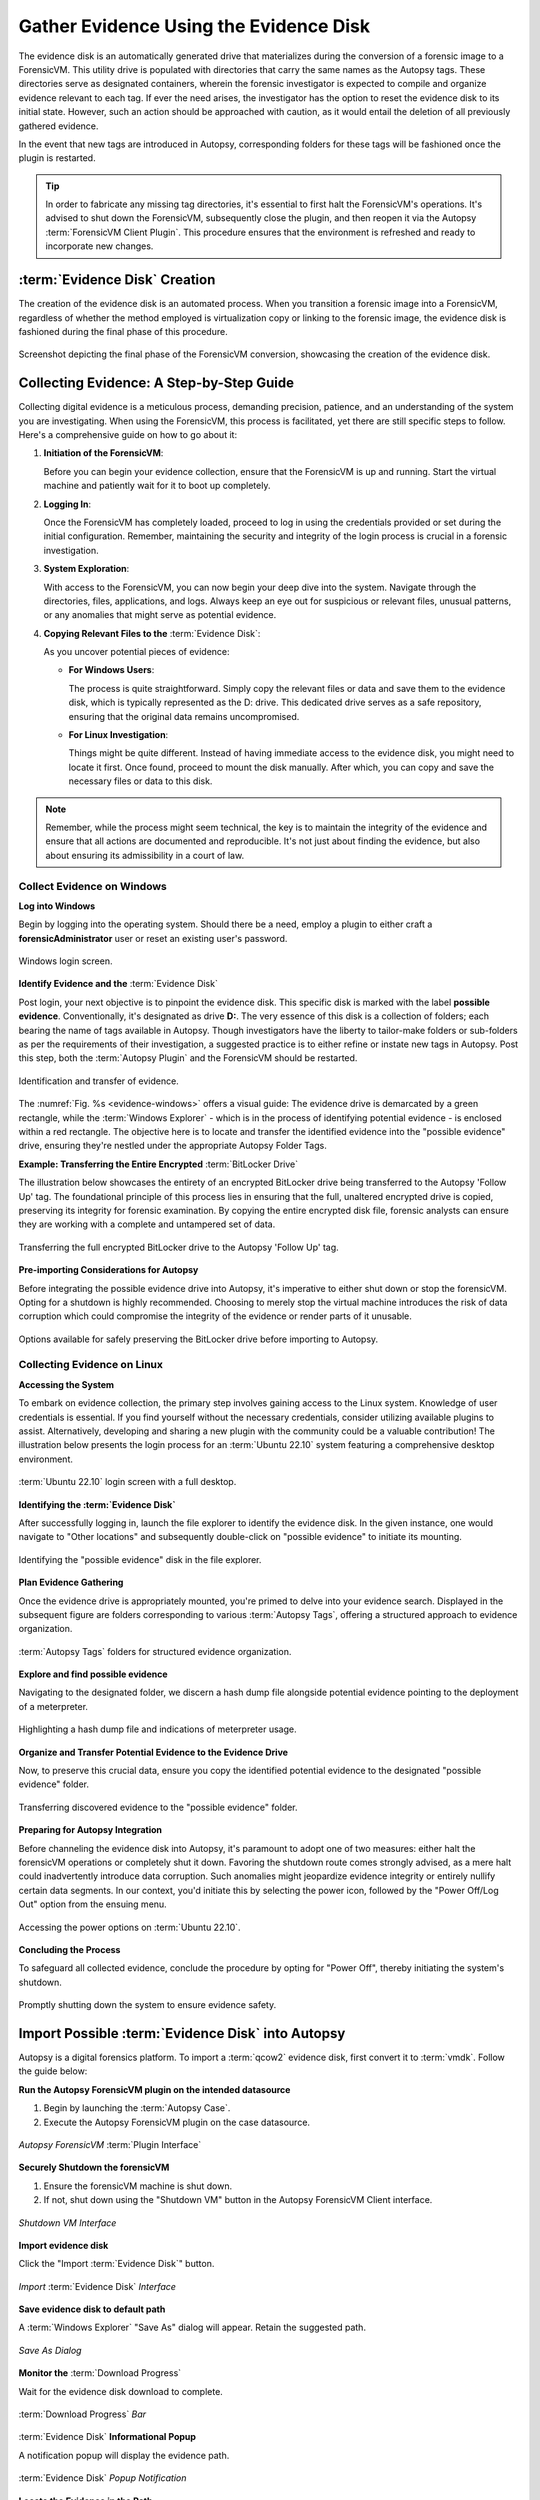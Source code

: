 Gather Evidence Using the Evidence Disk
========================================

The evidence disk is an automatically generated drive that materializes during the conversion of a forensic image to a ForensicVM. This utility drive is populated with directories that carry the same names as the Autopsy tags. These directories serve as designated containers, wherein the forensic investigator is expected to compile and organize evidence relevant to each tag. If ever the need arises, the investigator has the option to reset the evidence disk to its initial state. However, such an action should be approached with caution, as it would entail the deletion of all previously gathered evidence.

In the event that new tags are introduced in Autopsy, corresponding folders for these tags will be fashioned once the plugin is restarted.

.. tip::
   In order to fabricate any missing tag directories, it's essential to first halt the ForensicVM's operations. It's advised to shut down the ForensicVM, subsequently close the plugin, and then reopen it via the Autopsy :term:`ForensicVM Client Plugin`. This procedure ensures that the environment is refreshed and ready to incorporate new changes.


:term:`Evidence Disk` Creation
--------------------------------

The creation of the evidence disk is an automated process. When you transition a forensic image into a ForensicVM, regardless of whether the method employed is virtualization copy or linking to the forensic image, the evidence disk is fashioned during the final phase of this procedure.

.. raw:: latex

   \FloatBarrier

.. figure:: img/evidence_disk_0001.jpg
   :alt: :term:`Evidence Disk` Creation Process
   :align: center
   :width: 600px

   Screenshot depicting the final phase of the ForensicVM conversion, showcasing the creation of the evidence disk.

.. raw:: latex

   \FloatBarrier

Collecting Evidence: A Step-by-Step Guide
------------------------------------------

Collecting digital evidence is a meticulous process, demanding precision, patience, and an understanding of the system you are investigating. When using the ForensicVM, this process is facilitated, yet there are still specific steps to follow. Here's a comprehensive guide on how to go about it:

1. **Initiation of the ForensicVM**:

   Before you can begin your evidence collection, ensure that the ForensicVM is up and running. Start the virtual machine and patiently wait for it to boot up completely.

2. **Logging In**:

   Once the ForensicVM has completely loaded, proceed to log in using the credentials provided or set during the initial configuration. Remember, maintaining the security and integrity of the login process is crucial in a forensic investigation.

3. **System Exploration**:

   With access to the ForensicVM, you can now begin your deep dive into the system. Navigate through the directories, files, applications, and logs. Always keep an eye out for suspicious or relevant files, unusual patterns, or any anomalies that might serve as potential evidence.

4. **Copying Relevant Files to the** :term:`Evidence Disk`:

   As you uncover potential pieces of evidence:

   - **For Windows Users**:
     
     The process is quite straightforward. Simply copy the relevant files or data and save them to the evidence disk, which is typically represented as the D: drive. This dedicated drive serves as a safe repository, ensuring that the original data remains uncompromised.
     
   - **For Linux Investigation**:
     
     Things might be quite different. Instead of having immediate access to the evidence disk, you might need to locate it first. Once found, proceed to mount the disk manually. After which, you can copy and save the necessary files or data to this disk.

.. note::
   Remember, while the process might seem technical, the key is to maintain the integrity of the evidence and ensure that all actions are documented and reproducible. It's not just about finding the evidence, but also about ensuring its admissibility in a court of law.

Collect Evidence on Windows
***************************

**Log into Windows**

Begin by logging into the operating system. Should there be a need, employ a plugin to either craft a **forensicAdministrator** user or reset an existing user's password.

.. raw:: latex

   \FloatBarrier

.. figure:: img/evidence_disk_0002.jpg
   :alt: Login screen
   :align: center
   :width: 600px

   Windows login screen.

.. raw:: latex

   \FloatBarrier

**Identify Evidence and the** :term:`Evidence Disk`

Post login, your next objective is to pinpoint the evidence disk. This specific disk is marked with the label **possible evidence**. Conventionally, it's designated as drive **D:**. The very essence of this disk is a collection of folders; each bearing the name of tags available in Autopsy. Though investigators have the liberty to tailor-make folders or sub-folders as per the requirements of their investigation, a suggested practice is to either refine or instate new tags in Autopsy. Post this step, both the :term:`Autopsy Plugin` and the ForensicVM should be restarted.

.. raw:: latex

   \FloatBarrier

.. figure:: img/evidence_disk_0003.jpg
   :alt: Locating evidence
   :align: center
   :name: evidence-windows
   :width: 600px

   Identification and transfer of evidence.

.. raw:: latex

   \FloatBarrier

The :numref:`Fig. %s <evidence-windows>` offers a visual guide: The evidence drive is demarcated by a green rectangle, while the :term:`Windows Explorer` - which is in the process of identifying potential evidence - is enclosed within a red rectangle. The objective here is to locate and transfer the identified evidence into the "possible evidence" drive, ensuring they're nestled under the appropriate Autopsy Folder Tags.

**Example: Transferring the Entire Encrypted** :term:`BitLocker Drive`

The illustration below showcases the entirety of an encrypted BitLocker drive being transferred to the Autopsy 'Follow Up' tag. The foundational principle of this process lies in ensuring that the full, unaltered encrypted drive is copied, preserving its integrity for forensic examination. By copying the entire encrypted disk file, forensic analysts can ensure they are working with a complete and untampered set of data.

.. raw:: latex

   \FloatBarrier

.. figure:: img/evidence_disk_0004.jpg
   :alt: Entire encrypted BitLocker drive being transferred
   :align: center
   :width: 600px

   Transferring the full encrypted BitLocker drive to the Autopsy 'Follow Up' tag.

.. raw:: latex

   \FloatBarrier

**Pre-importing Considerations for Autopsy**

Before integrating the possible evidence drive into Autopsy, it's imperative to either shut down or stop the forensicVM. Opting for a shutdown is highly recommended. Choosing to merely stop the virtual machine introduces the risk of data corruption which could compromise the integrity of the evidence or render parts of it unusable.

.. raw:: latex

   \FloatBarrier

.. figure:: img/evidence_disk_0005.jpg
   :alt: Shutdown or stop options
   :align: center
   :width: 600px

   Options available for safely preserving the BitLocker drive before importing to Autopsy.


.. raw:: latex

   \FloatBarrier

Collecting Evidence on Linux
*****************************

**Accessing the System**

To embark on evidence collection, the primary step involves gaining access to the Linux system. Knowledge of user credentials is essential. If you find yourself without the necessary credentials, consider utilizing available plugins to assist. Alternatively, developing and sharing a new plugin with the community could be a valuable contribution! The illustration below presents the login process for an :term:`Ubuntu 22.10` system featuring a comprehensive desktop environment.


.. raw:: latex

   \FloatBarrier

.. figure:: img/evidence_disk_0006.jpg
   :alt: :term:`Ubuntu 22.10` login screen
   :align: center
   :width: 600px

   :term:`Ubuntu 22.10` login screen with a full desktop.

.. raw:: latex

   \FloatBarrier

**Identifying the :term:`Evidence Disk`**

After successfully logging in, launch the file explorer to identify the evidence disk. In the given instance, one would navigate to "Other locations" and subsequently double-click on "possible evidence" to initiate its mounting.

.. raw:: latex

   \FloatBarrier

.. figure:: img/evidence_disk_0007.jpg
   :alt: Navigating to 'Other locations' in file explorer
   :align: center
   :width: 600px

   Identifying the "possible evidence" disk in the file explorer.

.. raw:: latex

   \FloatBarrier

**Plan Evidence Gathering**

Once the evidence drive is appropriately mounted, you're primed to delve into your evidence search. Displayed in the subsequent figure are folders corresponding to various :term:`Autopsy Tags`, offering a structured approach to evidence organization.

.. raw:: latex

   \FloatBarrier

.. figure:: img/evidence_disk_0008.jpg
   :alt: :term:`Autopsy Tags` folders
   :align: center
   :width: 600px

   :term:`Autopsy Tags` folders for structured evidence organization.

.. raw:: latex

   \FloatBarrier

**Explore and find possible evidence**

Navigating to the designated folder, we discern a hash dump file alongside potential evidence pointing to the deployment of a meterpreter.

.. raw:: latex

   \FloatBarrier

.. figure:: img/evidence_disk_0009.jpg
   :alt: Identifying potential evidence
   :align: center
   :width: 600px

   Highlighting a hash dump file and indications of meterpreter usage.

.. raw:: latex

   \FloatBarrier


**Organize and Transfer Potential Evidence to the Evidence Drive**

Now, to preserve this crucial data, ensure you copy the identified potential evidence to the designated "possible evidence" folder.

.. raw:: latex

   \FloatBarrier

.. figure:: img/evidence_disk_0010.jpg
   :alt: Transferring evidence to the 'possible evidence' folder
   :align: center
   :width: 600px

   Transferring discovered evidence to the "possible evidence" folder.

.. raw:: latex

   \FloatBarrier


**Preparing for Autopsy Integration**

Before channeling the evidence disk into Autopsy, it's paramount to adopt one of two measures: either halt the forensicVM operations or completely shut it down. Favoring the shutdown route comes strongly advised, as a mere halt could inadvertently introduce data corruption. Such anomalies might jeopardize evidence integrity or entirely nullify certain data segments. In our context, you'd initiate this by selecting the power icon, followed by the "Power Off/Log Out" option from the ensuing menu.

.. raw:: latex

   \FloatBarrier

.. figure:: img/evidence_disk_0011.jpg
   :alt: Navigating to the power options
   :align: center
   :width: 600px

   Accessing the power options on :term:`Ubuntu 22.10`.

.. raw:: latex

   \FloatBarrier

**Concluding the Process**

To safeguard all collected evidence, conclude the procedure by opting for "Power Off", thereby initiating the system's shutdown.

.. raw:: latex

   \FloatBarrier

.. figure:: img/evidence_disk_0012.jpg
   :alt: Powering off the system
   :align: center
   :width: 600px

   Promptly shutting down the system to ensure evidence safety.

.. raw:: latex

   \FloatBarrier

.. _Import evidence disk:

Import Possible :term:`Evidence Disk` into Autopsy
----------------------------------------------------

Autopsy is a digital forensics platform. To import a :term:`qcow2` evidence disk, first convert it to :term:`vmdk`. Follow the guide below:

**Run the Autopsy ForensicVM plugin on the intended datasource**

#. Begin by launching the :term:`Autopsy Case`.
#. Execute the Autopsy ForensicVM plugin on the case datasource.

.. raw:: latex

   \FloatBarrier

.. figure:: img/evidence_disk_0013.jpg
   :alt: Autopsy ForensicVM :term:`Plugin Interface`
   :align: center
   :width: 600px
   
   *Autopsy ForensicVM* :term:`Plugin Interface`

.. raw:: latex

   \FloatBarrier

**Securely Shutdown the forensicVM**

#. Ensure the forensicVM machine is shut down. 
#. If not, shut down using the "Shutdown VM" button in the Autopsy ForensicVM Client interface.

.. raw:: latex

   \FloatBarrier

.. figure:: img/evidence_disk_0014.jpg
   :alt: Shutdown VM Interface
   :align: center
   :width: 600px

   *Shutdown VM Interface*

.. raw:: latex

   \FloatBarrier

**Import evidence disk**

Click the "Import :term:`Evidence Disk`" button.

.. raw:: latex

   \FloatBarrier

.. figure:: img/evidence_disk_0015.jpg
   :alt: Import :term:`Evidence Disk` Interface
   :align: center
   :width: 600px

   *Import* :term:`Evidence Disk` *Interface*

.. raw:: latex

   \FloatBarrier

**Save evidence disk to default path**

A :term:`Windows Explorer` "Save As" dialog will appear. Retain the suggested path.

.. raw:: latex

   \FloatBarrier

.. figure:: img/evidence_disk_0016.jpg
   :alt: Save As Dialog
   :align: center
   :width: 600px

   *Save As Dialog*

.. raw:: latex

   \FloatBarrier

**Monitor the** :term:`Download Progress`

Wait for the evidence disk download to complete.

.. raw:: latex

   \FloatBarrier

.. figure:: img/evidence_disk_0017.jpg
   :alt: :term:`Download Progress` Bar
   :align: center

   :term:`Download Progress` *Bar*

.. raw:: latex

   \FloatBarrier

:term:`Evidence Disk` **Informational Popup**

A notification popup will display the evidence path.

.. raw:: latex

   \FloatBarrier

.. figure:: img/evidence_disk_0018.jpg
   :alt: :term:`Evidence Disk` Popup Notification
   :align: center
   :width: 600px

   :term:`Evidence Disk` *Popup Notification*

.. raw:: latex

   \FloatBarrier

**Locate the Evidence in the Path**

:term:`Windows Explorer` will display the evidence.:term:`vmdk` path. Copy this path.

.. raw:: latex

   \FloatBarrier

.. figure:: img/evidence_disk_0019.jpg
   :alt: Evidence.:term:`vmdk` in :term:`Windows Explorer`
   :align: center
   :width: 600px

   *Evidence.*:term:`vmdk` *in* :term:`Windows Explorer`

.. raw:: latex

   \FloatBarrier

**Copy evidence disk path**

Hold Shift, right-click on evidence.:term:`vmdk`, and select "Copy as path".

.. raw:: latex

   \FloatBarrier

.. figure:: img/evidence_disk_0020.jpg
   :alt: Copying evidence.:term:`vmdk` Path
   :align: center
   :width: 600px

   *Copying evidence.*:term:`vmdk` *Path*

.. raw:: latex

   \FloatBarrier

**Integrate a New :term:`Data Source` in Autopsy Software**

Click "Add :term:`Data Source`" in Autopsy.

.. raw:: latex

   \FloatBarrier

.. figure:: img/evidence_disk_0021.jpg
   :alt: Add :term:`Data Source` Option in Autopsy
   :align: center
   :width: 600px

   *Add :term:`Data Source` Option in Autopsy*

.. raw:: latex

   \FloatBarrier

**Select the Appropriate Host**

Select the same host when importing the evidence disk.

.. raw:: latex

   \FloatBarrier

.. figure:: img/evidence_disk_0022.jpg
   :alt: Selecting Host in Autopsy
   :align: center
   :width: 600px

   *Selecting Host in Autopsy*

.. raw:: latex

   \FloatBarrier

**Specify :term:`Data Source` Type as :term:`VM Image`**

Choose ":term:`Disk Image or VM File`" as the data source type.

.. raw:: latex

   \FloatBarrier

.. figure:: img/evidence_disk_0023.jpg
   :alt: Selecting :term:`Data Source` Type in Autopsy
   :align: center
   :width: 600px

   Selecting :term:`Data Source` *Type in Autopsy*

.. raw:: latex

   \FloatBarrier

**Enter the previously copied evidence.**:term:`vmdk` **path**

Paste the evidence.:term:`vmdk` path and set the "Time zone".

.. raw:: latex

   \FloatBarrier

.. figure:: img/evidence_disk_0024.jpg
   :alt: Inputting evidence.:term:`vmdk` Path in Autopsy
   :align: center
   :width: 600px

   *Inputting evidence.*:term:`vmdk` *Path in Autopsy*

.. raw:: latex

   \FloatBarrier

**Deselect All Plugins**

Deselect all plugins and click "Next".

.. raw:: latex

   \FloatBarrier

.. figure:: img/evidence_disk_0025.jpg
   :alt: Deselecting Plugins in Autopsy
   :align: center
   :width: 600px

   *Deselecting Plugins in Autopsy*

.. raw:: latex

   \FloatBarrier

**Conclude the** :term:`Data Source` **Addition**

Click "Finish".

.. raw:: latex

   \FloatBarrier

.. figure:: img/evidence_disk_0026.jpg
   :alt: Finish Button in Autopsy
   :align: center
   :width: 600px

   *Finish Button in Autopsy*

.. raw:: latex

   \FloatBarrier

**Locate and Label Potential Evidence**

Navigate to each folder and assign the "Notable Item" tag.

.. raw:: latex

   \FloatBarrier

.. figure:: img/evidence_disk_0027.jpg
   :alt: :term:`Tagging` Evidence in Autopsy
   :align: center
   :width: 600px

   :term:`Tagging` *Evidence in Autopsy*

.. raw:: latex

   \FloatBarrier

**Evidence Successfully Tagged**

Tagged evidence will be highlighted.

.. raw:: latex

   \FloatBarrier

.. figure:: img/evidence_disk_0028.jpg
   :alt: Tagged Evidence Display in Autopsy
   :align: center
   :width: 600px

   *Tagged Evidence Display in Autopsy*

.. raw:: latex

   \FloatBarrier


Update :term:`Evidence Disk` Tags
----------------------------------

During the course of a forensic investigation, there may be instances when you need to append additional tags. Ensuring that the "possible evidence disk" reflects these changes is crucial. The following steps guide you on making sure the tag folders are created on the evidence disk:

**Add a New Tag to Autopsy**

1. Navigate to the desired file in Autopsy.
2. Right-click on the file.
3. From the context menu, hover over "Add file tag".
4. Select the last sub-menu option "New tag...".

.. raw:: latex

   \FloatBarrier

.. figure:: img/evidence_disk_0029.jpg
   :alt: Adding New Tag in Autopsy
   :align: center
   :width: 600px

   *Adding New Tag in Autopsy*

.. raw:: latex

   \FloatBarrier

**Define the New Tag Name and Type**

1. Input the desired "Tag Name".
2. If the new tag denotes something significant or noteworthy, ensure to check the box labeled "Tag indicates item is notable".

.. raw:: latex

   \FloatBarrier

.. figure:: img/evidence_disk_0030.jpg
   :alt: Defining New Tag Name and Type in Autopsy
   :align: center

   *Defining New Tag Name and Type in Autopsy*

.. raw:: latex

   \FloatBarrier

**Initiate** :term:`Ingest Modules`

1. Right-click within Autopsy.
2. Select "Run :term:`Ingest Modules`" from the dropdown menu.

.. raw:: latex

   \FloatBarrier

.. figure:: img/evidence_disk_0031.jpg
   :alt: Running :term:`Ingest Modules` in Autopsy
   :align: center

   *Running* :term:`Ingest Modules` *in Autopsy*

.. raw:: latex

   \FloatBarrier

**Activate the ForensicVM Client** :term:`Python` **Plugin**

1. Deselect all plugins within Autopsy.
2. Specifically select the "ForensicVM Client" plugin.
3. Click on "Finish".

.. raw:: latex

   \FloatBarrier

.. figure:: img/evidence_disk_0032.jpg
   :alt: Selecting the :term:`ForensicVM Client Plugin` in Autopsy
   :align: center
   :width: 600px

   *Selecting the* :term:`ForensicVM Client Plugin` *in Autopsy*

.. raw:: latex

   \FloatBarrier

**Boot up the ForensicVM**

Start the forensicVM system.

.. raw:: latex

   \FloatBarrier

.. figure:: img/evidence_disk_0033.jpg
   :alt: Starting the ForensicVM System
   :align: center
   :width: 600px

   *Starting the ForensicVM System*

.. raw:: latex

   \FloatBarrier

**Access the ForensicVM Interface**

Click on "Open ForensicVM".

.. raw:: latex

   \FloatBarrier

.. figure:: img/evidence_disk_0034.jpg
   :alt: Accessing the ForensicVM Interface
   :align: center
   :width: 600px

   *Accessing the ForensicVM Interface*

.. raw:: latex

   \FloatBarrier

**Identify the New Folder Tag**

Log into the forensicVM and identify the freshly generated tag folder.

.. raw:: latex

   \FloatBarrier

.. figure:: img/evidence_disk_0035.jpg
   :alt: Identify the New Folder Tag
   :align: center
   :width: 600px

   *Identify the New Folder Tag*

.. raw:: latex

   \FloatBarrier

.. tip::

   For users operating on Windows versions later than 8: If the evidence folder is elusive, ensure Windows is not in hibernation instead of being completely shut down. To bypass this, while shutting down the forensicVM, hold down the [Shift] key on your keyboard. This ensures the hibernation file is removed and the drive is primed to receive instructions. You can then retry the procedure.


Recreate :term:`Evidence Disk`
-----------------------

.. danger::

   Opting for this action will irrevocably erase all data on the evidence disk! Data recovery will not be possible afterward. Prior to initiating this, ensure to follow the guidelines to `Import evidence disk`_.

**Safely Shut Down Windows**

To ensure that the evidence.:term:`vmdk` disk is unlocked, shut down Windows while pressing and holding the [Shift] key. This action ensures the hibernation file is deleted.

.. raw:: latex

   \FloatBarrier

.. figure:: img/evidence_disk_0036.jpg
   :alt: Safely Shutting Down Windows
   :align: center
   :width: 600px

   *Safely Shutting Down Windows*

.. raw:: latex

   \FloatBarrier

**Initiate** :term:`Evidence Disk` **Recreation**

Once the machine is completely shut down, press the "Recreate :term:`Evidence Disk`" button found on the Autopsy :term:`ForensicVM Client Plugin` interface.

.. raw:: latex

   \FloatBarrier

.. figure:: img/evidence_disk_0037.jpg
   :alt: Recreate :term:`Evidence Disk` Button
   :align: center
   :width: 600px

   *Recreate* :term:`Evidence Disk` *Button*

.. raw:: latex

   \FloatBarrier

**First** :term:`Confirmation Dialog`

Recreating the evidence disk necessitates its deletion—a critical action. A prompt will appear asking for confirmation on this deletion.

.. raw:: latex

   \FloatBarrier

.. figure:: img/evidence_disk_0038.jpg
   :alt: First :term:`Confirmation Dialog`
   :align: center

   *First :term:`Confirmation Dialog`*

**Final Confirmation Message**

.. raw:: latex

   \FloatBarrier

A subsequent confirmation dialog will be displayed. Click on "YES" only if you are absolutely certain about erasing the current evidence disk.

.. raw:: latex

   \FloatBarrier

.. figure:: img/evidence_disk_0039.jpg
   :alt: Final Confirmation Message
   :align: center

   *Final Confirmation Message*

.. raw:: latex

   \FloatBarrier

**Confirmation of Successful Recreation**

Upon successful recreation of the evidence disk, a notification will appear to confirm the action.

.. raw:: latex

   \FloatBarrier

.. figure:: img/evidence_disk_0040.jpg
   :alt: Successful Recreation Notification
   :align: center

   *Successful Recreation Notification*

.. raw:: latex

   \FloatBarrier

**Boot Up the ForensicVM**

Proceed to start, access, and log into the forensicVM.

.. raw:: latex

   \FloatBarrier

.. figure:: img/evidence_disk_0041.jpg
   :alt: Booting Up the ForensicVM
   :align: center
   :width: 600px

   *Booting Up the ForensicVM*

.. raw:: latex

   \FloatBarrier

**Inspect the New** :term:`Evidence Disk`

A freshly recreated evidence disk will be generated with the current Autopsy evidence tags structured as folders. No previously acquired evidence will be included. As a crucial step, remember to `Import evidence disk`_ before recreating the evidence disk.

.. raw:: latex

   \FloatBarrier

.. figure:: img/evidence_disk_0042.jpg
   :alt: New :term:`Evidence Disk` Overview
   :align: center
   :width: 600px

   *New :term:`Evidence Disk` Overview*

.. raw:: latex

   \FloatBarrier
